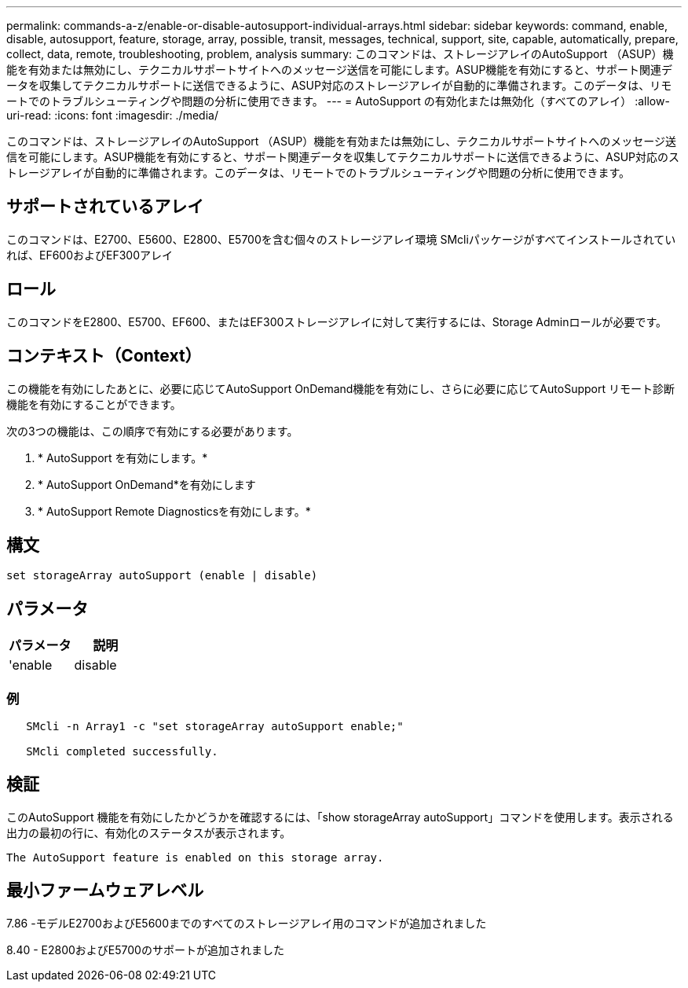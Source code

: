 ---
permalink: commands-a-z/enable-or-disable-autosupport-individual-arrays.html 
sidebar: sidebar 
keywords: command, enable, disable, autosupport, feature, storage, array, possible, transit, messages, technical, support, site, capable, automatically, prepare, collect, data, remote, troubleshooting, problem, analysis 
summary: このコマンドは、ストレージアレイのAutoSupport （ASUP）機能を有効または無効にし、テクニカルサポートサイトへのメッセージ送信を可能にします。ASUP機能を有効にすると、サポート関連データを収集してテクニカルサポートに送信できるように、ASUP対応のストレージアレイが自動的に準備されます。このデータは、リモートでのトラブルシューティングや問題の分析に使用できます。 
---
= AutoSupport の有効化または無効化（すべてのアレイ）
:allow-uri-read: 
:icons: font
:imagesdir: ./media/


[role="lead"]
このコマンドは、ストレージアレイのAutoSupport （ASUP）機能を有効または無効にし、テクニカルサポートサイトへのメッセージ送信を可能にします。ASUP機能を有効にすると、サポート関連データを収集してテクニカルサポートに送信できるように、ASUP対応のストレージアレイが自動的に準備されます。このデータは、リモートでのトラブルシューティングや問題の分析に使用できます。



== サポートされているアレイ

このコマンドは、E2700、E5600、E2800、E5700を含む個々のストレージアレイ環境 SMcliパッケージがすべてインストールされていれば、EF600およびEF300アレイ



== ロール

このコマンドをE2800、E5700、EF600、またはEF300ストレージアレイに対して実行するには、Storage Adminロールが必要です。



== コンテキスト（Context）

この機能を有効にしたあとに、必要に応じてAutoSupport OnDemand機能を有効にし、さらに必要に応じてAutoSupport リモート診断機能を有効にすることができます。

次の3つの機能は、この順序で有効にする必要があります。

. * AutoSupport を有効にします。*
. * AutoSupport OnDemand*を有効にします
. * AutoSupport Remote Diagnosticsを有効にします。*




== 構文

[listing]
----
set storageArray autoSupport (enable | disable)
----


== パラメータ

[cols="2*"]
|===
| パラメータ | 説明 


 a| 
'enable|disable
 a| 
AutoSupport を有効または無効にできます。OnDemand機能とRemote Diagnostics機能が有効な場合、無効化の操作を行うと、OnDemand機能とRemote Diagnostics機能もオフになります。

|===


=== 例

[listing]
----

   SMcli -n Array1 -c "set storageArray autoSupport enable;"

   SMcli completed successfully.
----


== 検証

このAutoSupport 機能を有効にしたかどうかを確認するには、「show storageArray autoSupport」コマンドを使用します。表示される出力の最初の行に、有効化のステータスが表示されます。

[listing]
----
The AutoSupport feature is enabled on this storage array.
----


== 最小ファームウェアレベル

7.86 -モデルE2700およびE5600までのすべてのストレージアレイ用のコマンドが追加されました

8.40 - E2800およびE5700のサポートが追加されました
